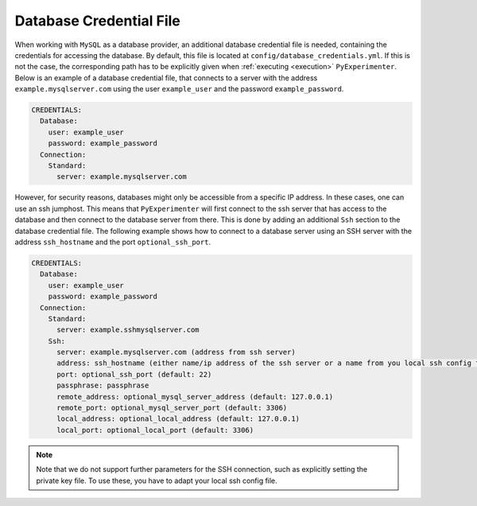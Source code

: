 .. _database_credential_file:

------------------------
Database Credential File
------------------------

When working with ``MySQL`` as a database provider, an additional database credential file is needed, containing the credentials for accessing the database.
By default, this file is located at ``config/database_credentials.yml``. If this is not the case, the corresponding path has to be explicitly given when :ref:`executing <execution>` ``PyExperimenter``.
Below is an example of a database credential file, that connects to a server with the address ``example.mysqlserver.com`` using the user ``example_user`` and the password ``example_password``. 

.. code-block:: yaml

    CREDENTIALS:
      Database:
        user: example_user
        password: example_password
      Connection:
        Standard: 
          server: example.mysqlserver.com

However, for security reasons, databases might only be accessible from a specific IP address. In these cases, one can use an ssh jumphost. This means that ``PyExperimenter`` will first connect to the ssh server
that has access to the database and then connect to the database server from there. This is done by adding an additional ``Ssh`` section to the database credential file.
The following example shows how to connect to a database server using an SSH server with the address ``ssh_hostname`` and the port ``optional_ssh_port``.

.. code-block:: yaml

    CREDENTIALS:
      Database:
        user: example_user
        password: example_password
      Connection:
        Standard: 
          server: example.sshmysqlserver.com
        Ssh:
          server: example.mysqlserver.com (address from ssh server)
          address: ssh_hostname (either name/ip address of the ssh server or a name from you local ssh config file)
          port: optional_ssh_port (default: 22)
          passphrase: passphrase
          remote_address: optional_mysql_server_address (default: 127.0.0.1)
          remote_port: optional_mysql_server_port (default: 3306)
          local_address: optional_local_address (default: 127.0.0.1)
          local_port: optional_local_port (default: 3306)

.. note::
  Note that we do not support further parameters for the SSH connection, such as explicitly setting the private key file. To use these, you have to adapt your local ssh config file.
